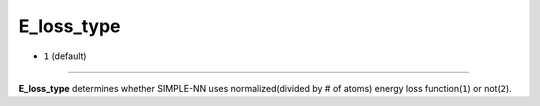 ===========
E_loss_type
===========

- ``1`` (default)

----

**E_loss_type** determines whether SIMPLE-NN uses normalized(divided by # of atoms) energy loss function(``1``) or not(``2``).
